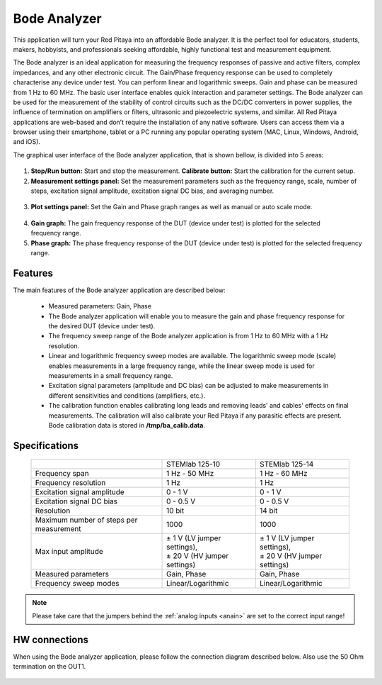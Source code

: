 .. _bode_app:

Bode Analyzer
#############

.. figure:: img/01_iPad_Combo_Bode.jpg

This application will turn your Red Pitaya into an affordable Bode analyzer. It is the perfect tool for educators, students, makers, hobbyists, and professionals seeking affordable, highly functional test and measurement equipment. 

The Bode analyzer is an ideal application for measuring the frequency responses of passive and active filters, complex impedances, and any other electronic circuit. The Gain/Phase frequency response can be used to completely characterise any device under test. You can perform linear and logarithmic sweeps. Gain and phase can be measured from 1 Hz to 60 MHz. The basic user interface enables quick interaction and parameter settings. The Bode analyzer can be used for the measurement of the stability of control circuits such as the DC/DC converters in power supplies, the influence of termination on amplifiers or filters, ultrasonic and piezoelectric systems, and similar. All Red Pitaya applications are web-based and don’t require the installation of any native software. Users can access them via a browser using their smartphone, tablet or a PC running any popular operating system (MAC, Linux, Windows, Android, and iOS). 

The graphical user interface of the Bode analyzer application, that is shown bellow, is divided into 5 areas:

.. figure:: img/BA_Slika_01.png

1. **Stop/Run button:** Start and stop the measurement. **Calibrate button:** Start the calibration for the current setup.

2. **Measurement settings panel:** Set the measurement parameters such as the frequency range, scale, number of steps, excitation signal amplitude, excitation signal DC bias, and averaging number.

.. figure:: img/BA_Slika_02.png

3. **Plot settings panel:** Set the Gain and Phase graph ranges as well as manual or auto scale mode.

.. figure:: img/BA_Slika_03.png

4. **Gain graph:** The gain frequency response of the DUT (device under test) is plotted for the selected frequency range.

#. **Phase graph:** The phase frequency response of the DUT (device under test) is plotted for the selected frequency range.


Features
********

The main features of the Bode analyzer application are described below:

   -   Measured parameters: Gain, Phase
   -   The Bode analyzer application will enable you to measure the gain and phase frequency response for the desired DUT (device under test).
   -   The frequency sweep range of the Bode analyzer application is from 1 Hz to 60 MHz with a 1 Hz resolution.
   -   Linear and logarithmic frequency sweep modes are available. The logarithmic sweep mode (scale) enables measurements in a large frequency range, while the linear sweep mode is used for measurements in a small frequency range.
   -   Excitation signal parameters (amplitude and DC bias) can be adjusted to make measurements in different sensitivities and conditions (amplifiers, etc.).
   -   The calibration function enables calibrating long leads and removing leads' and cables' effects on final measurements. The calibration will also calibrate your Red Pitaya if any parasitic effects are present. Bode calibration data is stored in **/tmp/ba_calib.data**.
   
.. figure:: img/BA_Slika_05.png
   
   
Specifications
**************  

  +--------------------------------------------+-------------------------------+--------------------------------+
  |                                            | STEMlab 125-10                |  STEMlab 125-14                |
  +--------------------------------------------+-------------------------------+--------------------------------+
  | Frequency span                             | 1 Hz - 50 MHz                 | 1 Hz - 60 MHz                  |
  +--------------------------------------------+-------------------------------+--------------------------------+
  | Frequency resolution                       | 1 Hz                          | 1 Hz                           |
  +--------------------------------------------+-------------------------------+--------------------------------+
  | Excitation signal amplitude                | 0 - 1 V                       | 0 - 1 V                        |
  +--------------------------------------------+-------------------------------+--------------------------------+
  | Excitation signal DC bias                  | 0 - 0.5 V                     | 0 - 0.5 V                      |
  +--------------------------------------------+-------------------------------+--------------------------------+
  | Resolution                                 | 10 bit                        | 14 bit                         |
  +--------------------------------------------+-------------------------------+--------------------------------+
  | Maximum number of steps per measurement    | 1000                          | 1000                           |
  +--------------------------------------------+-------------------------------+--------------------------------+
  | Max input amplitude                        | | ± 1 V (LV jumper settings), | |  ± 1 V (LV jumper settings), |
  |                                            | | ± 20 V (HV jumper settings) | |  ± 20 V (HV jumper settings) |
  +--------------------------------------------+-------------------------------+--------------------------------+
  | Measured parameters                        | Gain, Phase                   | Gain, Phase                    |
  +--------------------------------------------+-------------------------------+--------------------------------+
  | Frequency sweep modes                      | Linear/Logarithmic            | Linear/Logarithmic             |
  +--------------------------------------------+-------------------------------+--------------------------------+

.. note::

    Please take care that the jumpers behind the :ref:`analog inputs <anain>` are set to the correct input range!


HW connections
**************

When using the Bode analyzer application, please follow the connection diagram described below. Also use the 50 Ohm 
termination on the OUT1.

.. figure:: img/BA_Slika_04.png
